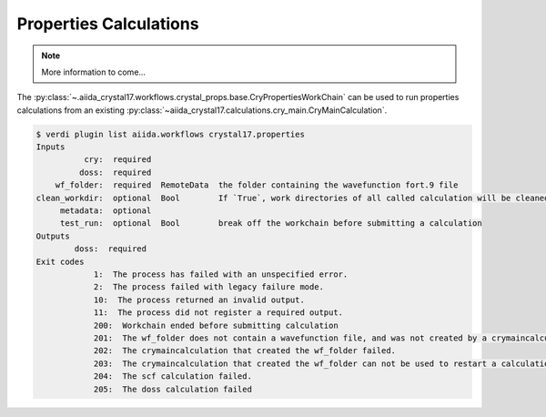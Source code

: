 Properties Calculations
+++++++++++++++++++++++

.. todo:: Properties Calculation Workflow

.. note::

    More information to come...

The :py:class:`~.aiida_crystal17.workflows.crystal_props.base.CryPropertiesWorkChain` can be used to run properties
calculations from an existing :py:class:`~aiida_crystal17.calculations.cry_main.CryMainCalculation`.

.. code:: shell

    $ verdi plugin list aiida.workflows crystal17.properties
    Inputs
              cry:  required
             doss:  required
        wf_folder:  required  RemoteData  the folder containing the wavefunction fort.9 file
    clean_workdir:  optional  Bool        If `True`, work directories of all called calculation will be cleaned ...
         metadata:  optional
         test_run:  optional  Bool        break off the workchain before submitting a calculation
    Outputs
            doss:  required
    Exit codes
                1:  The process has failed with an unspecified error.
                2:  The process failed with legacy failure mode.
                10:  The process returned an invalid output.
                11:  The process did not register a required output.
                200:  Workchain ended before submitting calculation
                201:  The wf_folder does not contain a wavefunction file, and was not created by a crymaincalculation.
                202:  The crymaincalculation that created the wf_folder failed.
                203:  The crymaincalculation that created the wf_folder can not be used to restart a calculation.
                204:  The scf calculation failed.
                205:  The doss calculation failed
